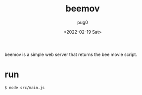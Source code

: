 #+TITLE: beemov
#+AUTHOR: pug0
#+DATE: <2022-02-19 Sat>
beemov is a simple web server that returns the bee movie script.

* run
#+BEGIN_SRC sh
$ node src/main.js
#+END_SRC
